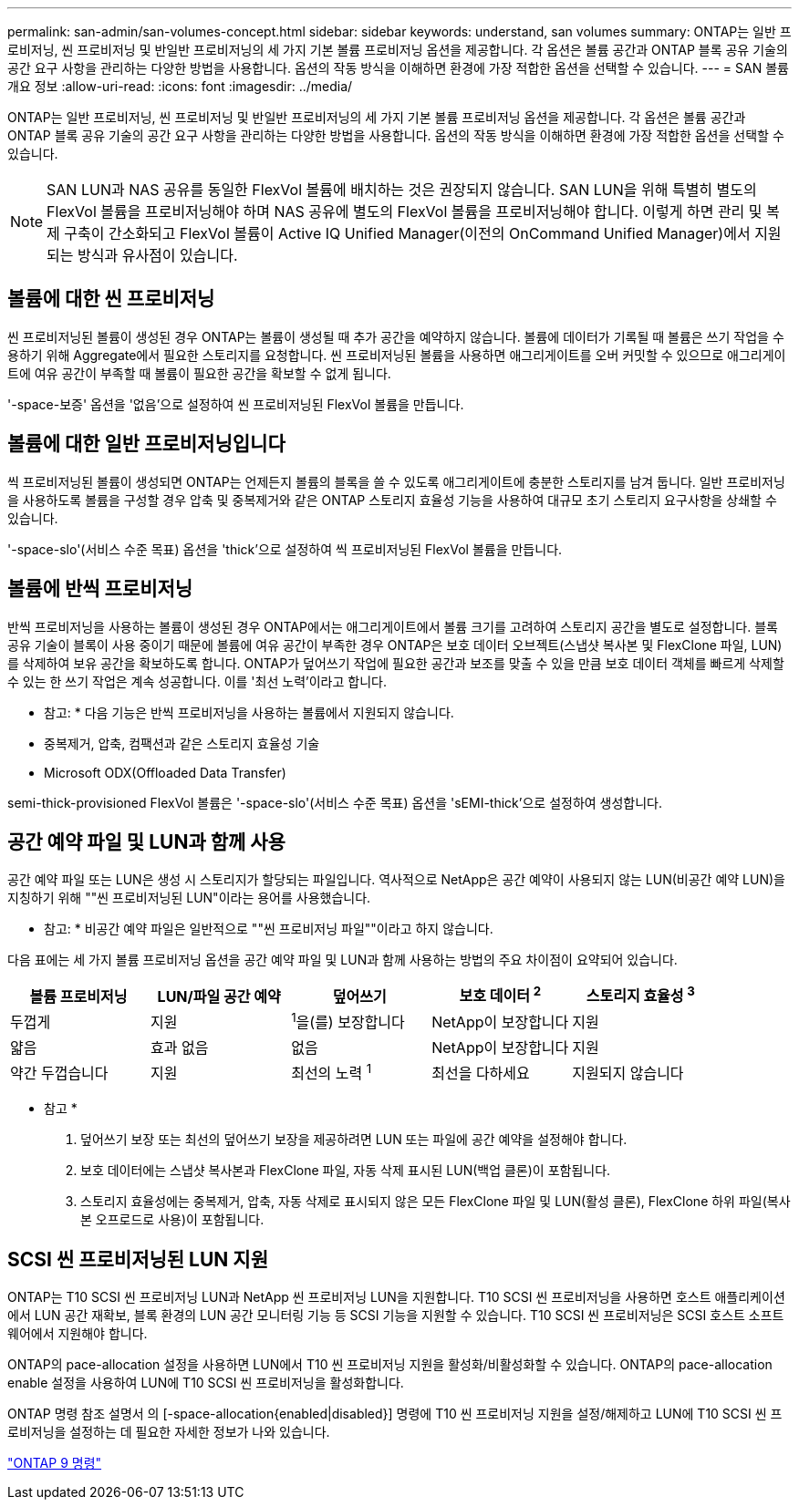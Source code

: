 ---
permalink: san-admin/san-volumes-concept.html 
sidebar: sidebar 
keywords: understand, san volumes 
summary: ONTAP는 일반 프로비저닝, 씬 프로비저닝 및 반일반 프로비저닝의 세 가지 기본 볼륨 프로비저닝 옵션을 제공합니다. 각 옵션은 볼륨 공간과 ONTAP 블록 공유 기술의 공간 요구 사항을 관리하는 다양한 방법을 사용합니다. 옵션의 작동 방식을 이해하면 환경에 가장 적합한 옵션을 선택할 수 있습니다. 
---
= SAN 볼륨 개요 정보
:allow-uri-read: 
:icons: font
:imagesdir: ../media/


[role="lead"]
ONTAP는 일반 프로비저닝, 씬 프로비저닝 및 반일반 프로비저닝의 세 가지 기본 볼륨 프로비저닝 옵션을 제공합니다. 각 옵션은 볼륨 공간과 ONTAP 블록 공유 기술의 공간 요구 사항을 관리하는 다양한 방법을 사용합니다. 옵션의 작동 방식을 이해하면 환경에 가장 적합한 옵션을 선택할 수 있습니다.

[NOTE]
====
SAN LUN과 NAS 공유를 동일한 FlexVol 볼륨에 배치하는 것은 권장되지 않습니다. SAN LUN을 위해 특별히 별도의 FlexVol 볼륨을 프로비저닝해야 하며 NAS 공유에 별도의 FlexVol 볼륨을 프로비저닝해야 합니다. 이렇게 하면 관리 및 복제 구축이 간소화되고 FlexVol 볼륨이 Active IQ Unified Manager(이전의 OnCommand Unified Manager)에서 지원되는 방식과 유사점이 있습니다.

====


== 볼륨에 대한 씬 프로비저닝

씬 프로비저닝된 볼륨이 생성된 경우 ONTAP는 볼륨이 생성될 때 추가 공간을 예약하지 않습니다. 볼륨에 데이터가 기록될 때 볼륨은 쓰기 작업을 수용하기 위해 Aggregate에서 필요한 스토리지를 요청합니다. 씬 프로비저닝된 볼륨을 사용하면 애그리게이트를 오버 커밋할 수 있으므로 애그리게이트에 여유 공간이 부족할 때 볼륨이 필요한 공간을 확보할 수 없게 됩니다.

'-space-보증' 옵션을 '없음'으로 설정하여 씬 프로비저닝된 FlexVol 볼륨을 만듭니다.



== 볼륨에 대한 일반 프로비저닝입니다

씩 프로비저닝된 볼륨이 생성되면 ONTAP는 언제든지 볼륨의 블록을 쓸 수 있도록 애그리게이트에 충분한 스토리지를 남겨 둡니다. 일반 프로비저닝을 사용하도록 볼륨을 구성할 경우 압축 및 중복제거와 같은 ONTAP 스토리지 효율성 기능을 사용하여 대규모 초기 스토리지 요구사항을 상쇄할 수 있습니다.

'-space-slo'(서비스 수준 목표) 옵션을 'thick'으로 설정하여 씩 프로비저닝된 FlexVol 볼륨을 만듭니다.



== 볼륨에 반씩 프로비저닝

반씩 프로비저닝을 사용하는 볼륨이 생성된 경우 ONTAP에서는 애그리게이트에서 볼륨 크기를 고려하여 스토리지 공간을 별도로 설정합니다. 블록 공유 기술이 블록이 사용 중이기 때문에 볼륨에 여유 공간이 부족한 경우 ONTAP은 보호 데이터 오브젝트(스냅샷 복사본 및 FlexClone 파일, LUN)를 삭제하여 보유 공간을 확보하도록 합니다. ONTAP가 덮어쓰기 작업에 필요한 공간과 보조를 맞출 수 있을 만큼 보호 데이터 객체를 빠르게 삭제할 수 있는 한 쓰기 작업은 계속 성공합니다. 이를 '최선 노력'이라고 합니다.

* 참고: * 다음 기능은 반씩 프로비저닝을 사용하는 볼륨에서 지원되지 않습니다.

* 중복제거, 압축, 컴팩션과 같은 스토리지 효율성 기술
* Microsoft ODX(Offloaded Data Transfer)


semi-thick-provisioned FlexVol 볼륨은 '-space-slo'(서비스 수준 목표) 옵션을 'sEMI-thick'으로 설정하여 생성합니다.



== 공간 예약 파일 및 LUN과 함께 사용

공간 예약 파일 또는 LUN은 생성 시 스토리지가 할당되는 파일입니다. 역사적으로 NetApp은 공간 예약이 사용되지 않는 LUN(비공간 예약 LUN)을 지칭하기 위해 ""씬 프로비저닝된 LUN"이라는 용어를 사용했습니다.

* 참고: * 비공간 예약 파일은 일반적으로 ""씬 프로비저닝 파일""이라고 하지 않습니다.

다음 표에는 세 가지 볼륨 프로비저닝 옵션을 공간 예약 파일 및 LUN과 함께 사용하는 방법의 주요 차이점이 요약되어 있습니다.

[cols="5*"]
|===
| 볼륨 프로비저닝 | LUN/파일 공간 예약 | 덮어쓰기 | 보호 데이터 ^2^ | 스토리지 효율성 ^3^ 


 a| 
두껍게
 a| 
지원
 a| 
^1^을(를) 보장합니다
 a| 
NetApp이 보장합니다
 a| 
지원



 a| 
얇음
 a| 
효과 없음
 a| 
없음
 a| 
NetApp이 보장합니다
 a| 
지원



 a| 
약간 두껍습니다
 a| 
지원
 a| 
최선의 노력 ^1^
 a| 
최선을 다하세요
 a| 
지원되지 않습니다

|===
* 참고 *

. 덮어쓰기 보장 또는 최선의 덮어쓰기 보장을 제공하려면 LUN 또는 파일에 공간 예약을 설정해야 합니다.
. 보호 데이터에는 스냅샷 복사본과 FlexClone 파일, 자동 삭제 표시된 LUN(백업 클론)이 포함됩니다.
. 스토리지 효율성에는 중복제거, 압축, 자동 삭제로 표시되지 않은 모든 FlexClone 파일 및 LUN(활성 클론), FlexClone 하위 파일(복사본 오프로드로 사용)이 포함됩니다.




== SCSI 씬 프로비저닝된 LUN 지원

ONTAP는 T10 SCSI 씬 프로비저닝 LUN과 NetApp 씬 프로비저닝 LUN을 지원합니다. T10 SCSI 씬 프로비저닝을 사용하면 호스트 애플리케이션에서 LUN 공간 재확보, 블록 환경의 LUN 공간 모니터링 기능 등 SCSI 기능을 지원할 수 있습니다. T10 SCSI 씬 프로비저닝은 SCSI 호스트 소프트웨어에서 지원해야 합니다.

ONTAP의 pace-allocation 설정을 사용하면 LUN에서 T10 씬 프로비저닝 지원을 활성화/비활성화할 수 있습니다. ONTAP의 pace-allocation enable 설정을 사용하여 LUN에 T10 SCSI 씬 프로비저닝을 활성화합니다.

ONTAP 명령 참조 설명서 의 [-space-allocation{enabled|disabled}] 명령에 T10 씬 프로비저닝 지원을 설정/해제하고 LUN에 T10 SCSI 씬 프로비저닝을 설정하는 데 필요한 자세한 정보가 나와 있습니다.

http://docs.netapp.com/ontap-9/topic/com.netapp.doc.dot-cm-cmpr/GUID-5CB10C70-AC11-41C0-8C16-B4D0DF916E9B.html["ONTAP 9 명령"^]
